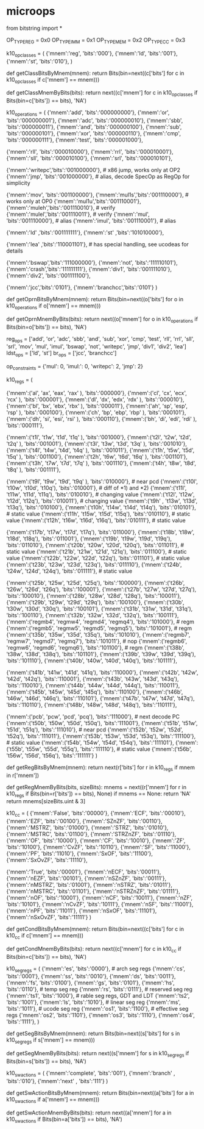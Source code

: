 * microops

from bitstring import *

OP_TYPE_REG = 0x0
OP_TYPE_IMM = 0x1
OP_TYPE_MEM = 0x2
OP_TYPE_CC  = 0x3

k10_opclasses = (
{'mnem':'reg',  'bits':'000'},
{'mnem':'ld',  'bits':'001'},
{'mnem':'st',  'bits':'010'},
)

def getClassBitsByMnem(mnem):
	return Bits(bin=next((c['bits'] for c in k10_opclasses if c['mnem'] == mnem)))

def getClassMnemByBits(bits):
	return next((c['mnem'] for c in k10_opclasses if Bits(bin=c['bits']) == bits), 'NA')

k10_operations = (
{'mnem':'add',  'bits':'000000000'},
{'mnem':'or',   'bits':'000000001'},
{'mnem':'adc',  'bits':'000000010'},
{'mnem':'sbb',  'bits':'000000011'},
{'mnem':'and',  'bits':'000000100'},
{'mnem':'sub',  'bits':'000000101'},
{'mnem':'xor',  'bits':'000000110'},
{'mnem':'cmp',  'bits':'000000111'},
{'mnem':'test', 'bits':'000001000'},

{'mnem':'rll',  'bits':'000010000'},
{'mnem':'rrl',  'bits':'000010001'},
{'mnem':'sll',  'bits':'000010100'},
{'mnem':'srl',  'bits':'000010101'},

{'mnem':'writepc','bits':'001000000'}, # x86 jump, works only at OP2
{'mnem':'jmp',  'bits':'001000000'},   # alias, decode SpecOp as RegOp for simplicity

{'mnem':'mov',  'bits':'001100000'},
{'mnem':'mul1s','bits':'001110000'}, # works only at OP0
{'mnem':'mul1u','bits':'001110001'},
{'mnem':'muleh','bits':'001110010'}, # verify
{'mnem':'mulel','bits':'001110011'}, # verify
{'mnem':'mul',  'bits':'001110000'}, # alias
{'mnem':'imul', 'bits':'001110001'}, # alias

{'mnem':'ld'   ,'bits':'001111111'},
{'mnem':'st'   ,'bits':'101010000'},

{'mnem':'lea'  ,'bits':'110001101'}, # has special handling, see ucodeas for details

{'mnem':'bswap','bits':'111000000'},
{'mnem':'not',  'bits':'111110101'},
{'mnem':'crash','bits':'111111111'},
{'mnem':'div1', 'bits':'001111010'},
{'mnem':'div2', 'bits':'001111100'},

{'mnem':'jcc','bits':'0101'},
{'mnem':'branchcc','bits':'0101'}
)

def getOprnBitsByMnem(mnem):
	return Bits(bin=next((o['bits'] for o in k10_operations if o['mnem'] == mnem)))

def getOprnMnemByBits(bits):
	return next((o['mnem'] for o in k10_operations if Bits(bin=o['bits']) == bits), 'NA')

reg_ops = ['add', 'or', 'adc', 'sbb', 'and', 'sub', 'xor', 'cmp', 'test', 'rll', 'rrl', 'sll', 'srl', 'mov', 'mul', 'imul', 'bswap', 'not', 'writepc', 'jmp', 'div1', 'div2', 'lea']
ldst_ops = ['ld', 'st']
br_ops = ['jcc', 'branchcc']

# positional operation constraints
op_constraints = {'mul': 0, 'imul:': 0, 'writepc': 2, 'jmp': 2}


# weird ops:
# 001110111
# 001111100
# 001111110 mov?
# 101001100 muleh? / div1?
# 101001101 mulel? / div2?
# 101010100
# 101010101

k10_regs = (
# general purpose x86 registers
{'mnem':('al',  'ax',    'eax',  'rax' ), 'bits':'000000'},
{'mnem':('cl',   'cx',   'ecx',  'rcx' ), 'bits':'000001'},
{'mnem':('dl',   'dx',   'edx',  'rdx' ), 'bits':'000010'},
{'mnem':('bl',   'bx',   'ebx',  'rbx' ), 'bits':'000011'},
{'mnem':('ah',   'sp',   'esp',  'rsp' ), 'bits':'000100'},
{'mnem':('ch',   'bp',   'ebp',  'rbp' ), 'bits':'000101'},
{'mnem':('dh',   'si',   'esi',  'rsi' ), 'bits':'000110'},
{'mnem':('bh',   'di',   'edi',  'rdi' ), 'bits':'000111'},

# microcode registers, general purpose (maybe x86_64 r0-r7)
{'mnem':('t1l',  't1w',  't1d',  't1q' ), 'bits':'001000'},
{'mnem':('t2l',  't2w',  't2d',  't2q' ), 'bits':'001001'},
{'mnem':('t3l',  't3w',  't3d',  't3q' ), 'bits':'001010'},
{'mnem':('t4l',  't4w',  't4d',  't4q' ), 'bits':'001011'},
{'mnem':('t1h',  't5w',  't5d',  't5q' ), 'bits':'001100'},
{'mnem':('t2h',  't6w',  't6d',  't6q' ), 'bits':'001101'},
{'mnem':('t3h',  't7w',  't7d',  't7q' ), 'bits':'001110'},
{'mnem':('t4h',  't8w',  't8d',  't8q' ), 'bits':'001111'},

# microcode registers, preset values
{'mnem':('t9l',  't9w',  't9d',  't9q' ), 'bits':'010000'}, # near pcd
{'mnem':('t10l', 't10w', 't10d', 't10q'), 'bits':'010001'}, # diff of *1) and *2)
{'mnem':('t11l', 't11w', 't11d', 't11q'), 'bits':'010010'}, # changing value
{'mnem':('t12l', 't12w', 't12d', 't12q'), 'bits':'010011'}, # changing value
{'mnem':('t9h' , 't13w', 't13d', 't13q'), 'bits':'010100'},
{'mnem':('t10h', 't14w', 't14d', 't14q'), 'bits':'010101'}, # static value
{'mnem':('t11h', 't15w', 't15d', 't15q'), 'bits':'010110'}, # static value
{'mnem':('t12h', 't16w', 't16d', 't16q'), 'bits':'010111'}, # static value

# constants and byte registers
{'mnem':('t17b', 't17w', 't17d', 't17q'), 'bits':'011000'},
{'mnem':('t18b', 't18w', 't18d', 't18q'), 'bits':'011001'},
{'mnem':('t19b', 't19w', 't19d', 't19q'), 'bits':'011010'},
{'mnem':('t20b', 't20w', 't20d', 't20q'), 'bits':'011011'}, # static value
{'mnem':('t21b', 't21w', 't21d', 't21q'), 'bits':'011100'}, # static value
{'mnem':('t22b', 't22w', 't22d', 't22q'), 'bits':'011101'}, # static value
{'mnem':('t23b', 't23w', 't23d', 't23q'), 'bits':'011110'},
{'mnem':('t24b', 't24w', 't24d', 't24q'), 'bits':'011111'}, # static value

{'mnem':('t25b', 't25w', 't25d', 't25q'), 'bits':'100000'},
{'mnem':('t26b', 't26w', 't26d', 't26q'), 'bits':'100001'},
{'mnem':('t27b', 't27w', 't27d', 't27q'), 'bits':'100010'},
{'mnem':('t28b', 't28w', 't28d', 't28q'), 'bits':'100011'},
{'mnem':('t29b', 't29w', 't29d', 't29q'), 'bits':'100100'},
{'mnem':('t30b', 't30w', 't30d', 't30q'), 'bits':'100101'},
{'mnem':('t31b', 't31w', 't31d', 't31q'), 'bits':'100110'},
{'mnem':('t32b', 't32w', 't32d', 't32q'), 'bits':'100111'},
{'mnem':('regmb4', 'regmw4', 'regmd4', 'regmq4'), 'bits':'101000'},	# regm
{'mnem':('regmb5', 'regmw5', 'regmd5', 'regmq5'), 'bits':'101001'},	# regm
{'mnem':('t35b', 't35w', 't35d', 't35q'), 'bits':'101010'},
{'mnem':('regmb7', 'regmw7', 'regmd7', 'regmq7'), 'bits':'101011'}, # nop
{'mnem':('regmb6', 'regmw6', 'regmd6', 'regmq6'), 'bits':'101100'}, # regm
{'mnem':('t38b', 't38w', 't38d', 't38q'), 'bits':'101101'},
{'mnem':('t39b', 't39w', 't39d', 't39q'), 'bits':'101110'},
{'mnem':('t40b', 't40w', 't40d', 't40q'), 'bits':'101111'},

{'mnem':('t41b', 't41w', 't41d', 't41q'), 'bits':'110000'},
{'mnem':('t42b', 't42w', 't42d', 't42q'), 'bits':'110001'},
{'mnem':('t43b', 't43w', 't43d', 't43q'), 'bits':'110010'},
{'mnem':('t44b', 't44w', 't44d', 't44q'), 'bits':'110011'},
{'mnem':('t45b', 't45w', 't45d', 't45q'), 'bits':'110100'},
{'mnem':('t46b', 't46w', 't46d', 't46q'), 'bits':'110101'},
{'mnem':('t47b', 't47w', 't47d', 't47q'), 'bits':'110110'},
{'mnem':('t48b', 't48w', 't48d', 't48q'), 'bits':'110111'},

{'mnem':('pcb',  'pcw',  'pcd',  'pcq'),  'bits':'111000'}, # next decode PC
{'mnem':('t50b', 't50w', 't50d', 't50q'), 'bits':'111001'},
{'mnem':('t51b', 't51w', 't51d', 't51q'), 'bits':'111010'}, # near pcd
{'mnem':('t52b', 't52w', 't52d', 't52q'), 'bits':'111011'},
{'mnem':('t53b', 't53w', 't53d', 't53q'), 'bits':'111100'}, # static value
{'mnem':('t54b', 't54w', 't54d', 't54q'), 'bits':'111101'},
{'mnem':('t55b', 't55w', 't55d', 't55q'), 'bits':'111110'}, # static value
{'mnem':('t56b', 't56w', 't56d', 't56q'), 'bits':'111111'}
)

def getRegBitsByMnem(mnem):
	return next(r['bits'] for r in k10_regs if mnem in r['mnem'])

def getRegMnemByBits(bits, sizeBits):
	mnems = next((r['mnem'] for r in k10_regs if Bits(bin=r['bits']) == bits), None)
	if mnems == None:
		return 'NA'
	return mnems[sizeBits.uint & 3]

k10_cc = (
{'mnem':'False',	'bits':'00000'},
{'mnem':'ECF',		'bits':'00010'},
{'mnem':'EZF',		'bits':'00100'},
{'mnem':'SZnZF',	'bits':'00110'},
{'mnem':'MSTRZ',	'bits':'01000'},
{'mnem':'STRZ',		'bits':'01010'},
{'mnem':'MSTRC',	'bits':'01100'},
{'mnem':'STRZnZF',	'bits':'01110'},
{'mnem':'OF',		'bits':'10000'},
{'mnem':'CF',		'bits':'10010'},
{'mnem':'ZF',		'bits':'10100'},
{'mnem':'CvZF',		'bits':'10110'},
{'mnem':'SF',		'bits':'11000'},
{'mnem':'PF',		'bits':'11010'},
{'mnem':'SxOF',		'bits':'11100'},
{'mnem':'SxOvZF',	'bits':'11110'},

{'mnem':'True',		'bits':'00001'},
{'mnem':'nECF',		'bits':'00011'},
{'mnem':'nEZF',		'bits':'00101'},
{'mnem':'nSZnZF',	'bits':'00111'},
{'mnem':'nMSTRZ',	'bits':'01001'},
{'mnem':'nSTRZ',	'bits':'01011'},
{'mnem':'nMSTRC',	'bits':'01101'},
{'mnem':'nSTRZnZF',	'bits':'01111'},
{'mnem':'nOF',		'bits':'10001'},
{'mnem':'nCF',		'bits':'10011'},
{'mnem':'nZF',		'bits':'10101'},
{'mnem':'nCvZF',	'bits':'10111'},
{'mnem':'nSF',		'bits':'11001'},
{'mnem':'nPF',		'bits':'11011'},
{'mnem':'nSxOF',	'bits':'11101'},
{'mnem':'nSxOvZF',	'bits':'11111'}
)

def getCondBitsByMnem(mnem):
	return Bits(bin=next((c['bits'] for c in k10_cc if c['mnem'] == mnem)))

def getCondMnemByBits(bits):
	return next((c['mnem'] for c in k10_cc if Bits(bin=c['bits']) == bits), 'NA')

k10_segregs = (
{'mnem':'es',  'bits':'0000'}, # arch seg regs
{'mnem':'cs',  'bits':'0001'},
{'mnem':'ss',  'bits':'0010'},
{'mnem':'ds',  'bits':'0011'},
{'mnem':'fs',  'bits':'0100'},
{'mnem':'gs',  'bits':'0101'},
{'mnem':'hs',  'bits':'0110'}, # temp seg reg
{'mnem':'rs',  'bits':'0111'}, # reserved seg reg
{'mnem':'ts1', 'bits':'1000'}, # rable seg regs, GDT and LDT
{'mnem':'ts2', 'bits':'1001'},
{'mnem':'ls',  'bits':'1010'}, # linear seg reg
{'mnem':'ms',  'bits':'1011'}, # ucode seg reg
{'mnem':'os1', 'bits':'1100'}, # effective seg regs
{'mnem':'os2', 'bits':'1101'},
{'mnem':'os3', 'bits':'1110'},
{'mnem':'os4', 'bits':'1111'},
)

def getSegBitsByMnem(mnem):
	return Bits(bin=next((s['bits'] for s in k10_segregs if s['mnem'] == mnem)))

def getSegMnemByBits(bits):
	return next((s['mnem'] for s in k10_segregs if Bits(bin=s['bits']) == bits), 'NA')

k10_swactions = (
{'mnem':'complete',  'bits':'001'},
{'mnem':'branch'  ,  'bits':'010'},
{'mnem':'next'    ,  'bits':'111'}
)

def getSwActionBitsByMnem(mnem):
	return Bits(bin=next((a['bits'] for a in k10_swactions if a['mnem'] == mnem)))

def getSwActionMnemByBits(bits):
	return next((a['mnem'] for a in k10_swactions if Bits(bin=a['bits']) == bits), 'NA')
